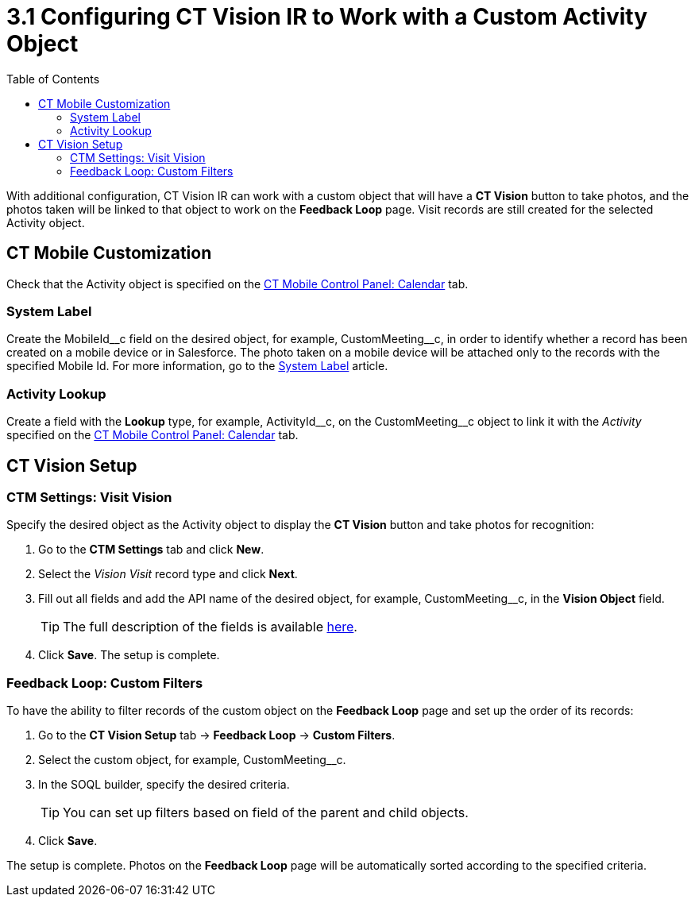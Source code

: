 = 3.1 Configuring CT Vision IR to Work with a Custom Activity Object
:toc:

With additional configuration, CT Vision IR can work with a custom object that will have a *CT Vision* button to take photos, and the photos taken will be linked to that object to work on the *Feedback Loop* page. Visit records are still created for the selected Activity
object.

[[h2_335662800]]
== CT Mobile Customization 

Check that the [.object]#Activity# object is specified on the xref:ctmobile:ios/admin-guide/ct-mobile-control-panel/ct-mobile-control-panel-calendar.adoc#h3_1397263211[CT Mobile Control Panel: Calendar] tab.

[[h3_395000743]]
=== System Label

Create the  [.apiobject]#MobileId\__c# field on the desired object, for example, [.apiobject]#CustomMeeting__c#, in order to identify whether a record has been created on a mobile device or in Salesforce. The photo taken on a mobile device will be attached only to the records with the specified Mobile Id. For more information, go to the xref:ctmobile:ios/admin-guide/system-label.adoc[System Label] article.

[[h3_601076877]]
=== Activity Lookup

Create a field with the *Lookup* type, for example, [.apiobject]#ActivityId\__c#, on the [.apiobject]#CustomMeeting__c# object to link it with the _Activity_ specified on the xref:ctmobile:ios/admin-guide/ct-mobile-control-panel/ct-mobile-control-panel-calendar.adoc#h3_1397263211[CT Mobile Control Panel: Calendar] tab.

[[h2_1769605814]]
== CT Vision Setup

[[h3_1047703678]]
=== CTM Settings: Visit Vision

Specify the desired object as the [.object]#Activity# object to display the *CT Vision* button and take photos for recognition:

. Go to the *CTM Settings* tab and click *New*.
. Select the __Vision Visit__ record type and click *Next*.
. Fill out all fields and add the API name of the desired object, for example, [.apiobject]#CustomMeeting__c#, in the *Vision Object* field.
+
[TIP]
====
The full description of the fields is available xref:2.8/ref-guide/vision-settings-ref/vision-visit-field-reference.adoc[here].
====

. Click *Save*. The setup is complete.

[[h3_706735509]]
=== Feedback Loop: Custom Filters

To have the ability to filter records of the custom object on the *Feedback Loop* page and set up the order of its records:

. Go to the *CT Vision Setup* tab → *Feedback Loop* → *Custom Filters*.
. Select the custom object, for example, [.apiobject]#CustomMeeting__c#.
. In the SOQL builder, specify the desired criteria.
+
[TIP]
====
You can set up filters based on field of the parent and child objects.
====

. Click *Save*.

The setup is complete. Photos on the *Feedback Loop* page will be
automatically sorted according to the specified criteria.
